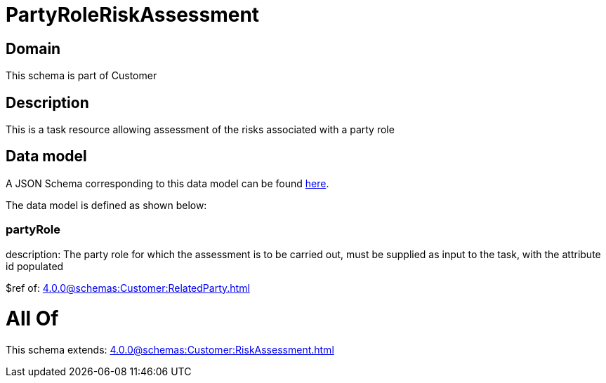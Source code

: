 = PartyRoleRiskAssessment

[#domain]
== Domain

This schema is part of Customer

[#description]
== Description

This is a task resource allowing assessment of the risks associated with a party role


[#data_model]
== Data model

A JSON Schema corresponding to this data model can be found https://tmforum.org[here].

The data model is defined as shown below:


=== partyRole
description: The party role for which the assessment is to be carried out, must be supplied as input to the task, with the attribute id populated

$ref of: xref:4.0.0@schemas:Customer:RelatedParty.adoc[]


= All Of 
This schema extends: xref:4.0.0@schemas:Customer:RiskAssessment.adoc[]
